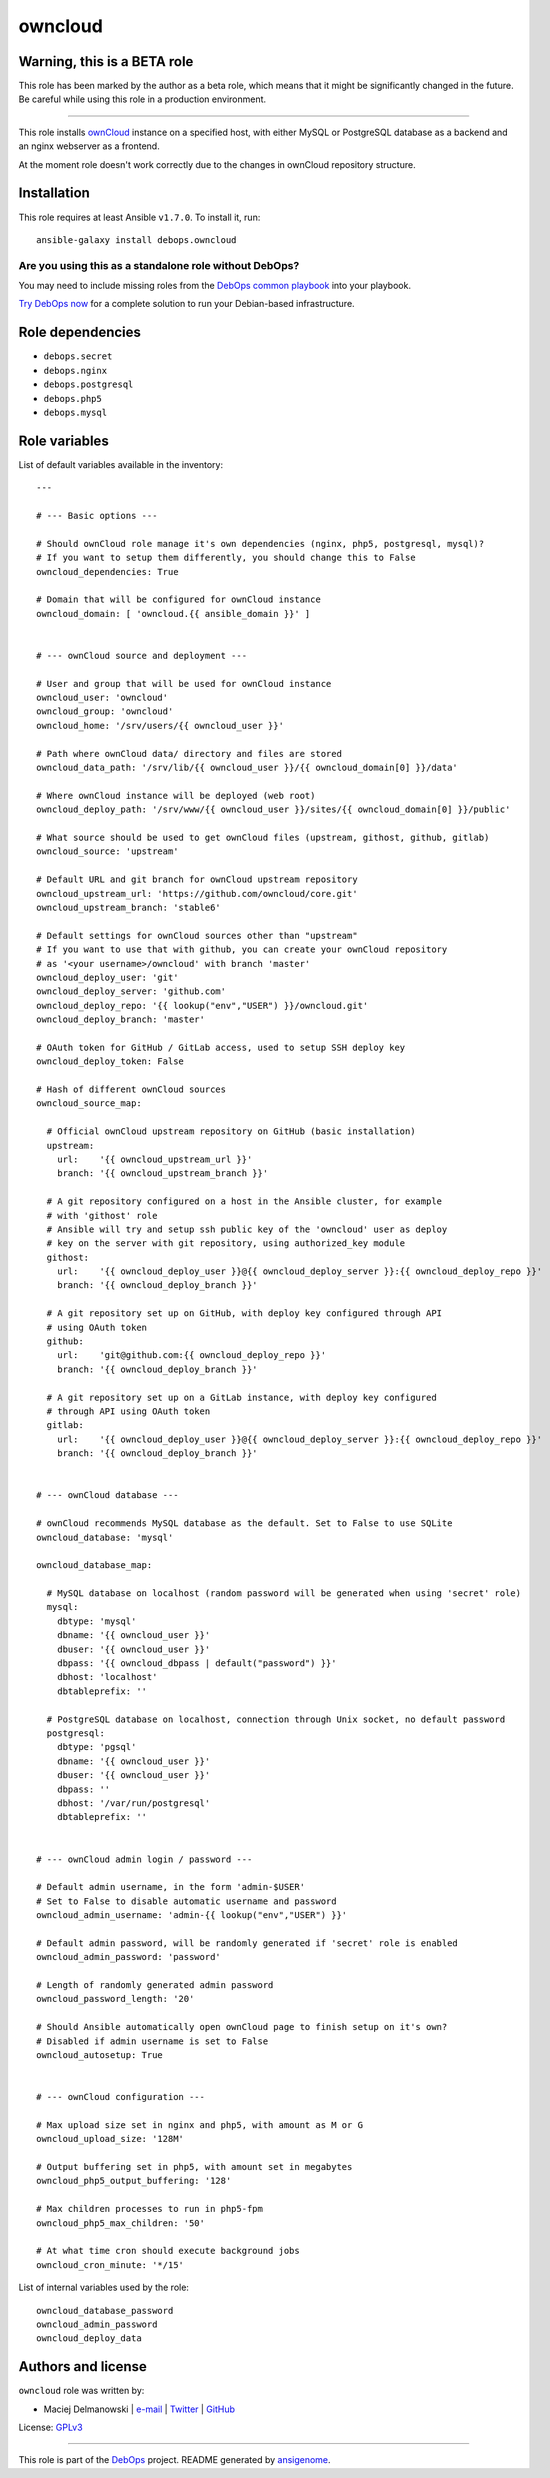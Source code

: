 |DebOps| owncloud
#################

.. |DebOps| image:: http://debops.org/images/debops-small.png
   :target: http://debops.org

|Travis CI| |test-suite| |Ansible Galaxy|

.. |Travis CI| image:: http://img.shields.io/travis/debops/ansible-owncloud.svg?style=flat
   :target: http://travis-ci.org/debops/ansible-owncloud

.. |test-suite| image:: http://img.shields.io/badge/test--suite-ansible--owncloud-blue.svg?style=flat
   :target: https://github.com/debops/test-suite/tree/master/ansible-owncloud/

.. |Ansible Galaxy| image:: http://img.shields.io/badge/galaxy-debops.owncloud-660198.svg?style=flat
   :target: https://galaxy.ansible.com/list#/roles/1584


Warning, this is a BETA role
~~~~~~~~~~~~~~~~~~~~~~~~~~~~

This role has been marked by the author as a beta role, which means that it
might be significantly changed in the future. Be careful while using this role
in a production environment.

****

This role installs `ownCloud`_ instance on a specified host, with either
MySQL or PostgreSQL database as a backend and an nginx webserver as
a frontend.

At the moment role doesn't work correctly due to the changes in ownCloud
repository structure.

.. _ownCloud: http://owncloud.org/

Installation
~~~~~~~~~~~~

This role requires at least Ansible ``v1.7.0``. To install it, run:

::

    ansible-galaxy install debops.owncloud

Are you using this as a standalone role without DebOps?
=======================================================

You may need to include missing roles from the `DebOps common playbook`_
into your playbook.

`Try DebOps now`_ for a complete solution to run your Debian-based infrastructure.

.. _DebOps common playbook: https://github.com/debops/debops-playbooks/blob/master/playbooks/common.yml
.. _Try DebOps now: https://github.com/debops/debops/


Role dependencies
~~~~~~~~~~~~~~~~~

- ``debops.secret``
- ``debops.nginx``
- ``debops.postgresql``
- ``debops.php5``
- ``debops.mysql``


Role variables
~~~~~~~~~~~~~~

List of default variables available in the inventory:

::

    ---
    
    # --- Basic options ---
    
    # Should ownCloud role manage it's own dependencies (nginx, php5, postgresql, mysql)?
    # If you want to setup them differently, you should change this to False
    owncloud_dependencies: True
    
    # Domain that will be configured for ownCloud instance
    owncloud_domain: [ 'owncloud.{{ ansible_domain }}' ]
    
    
    # --- ownCloud source and deployment ---
    
    # User and group that will be used for ownCloud instance
    owncloud_user: 'owncloud'
    owncloud_group: 'owncloud'
    owncloud_home: '/srv/users/{{ owncloud_user }}'
    
    # Path where ownCloud data/ directory and files are stored
    owncloud_data_path: '/srv/lib/{{ owncloud_user }}/{{ owncloud_domain[0] }}/data'
    
    # Where ownCloud instance will be deployed (web root)
    owncloud_deploy_path: '/srv/www/{{ owncloud_user }}/sites/{{ owncloud_domain[0] }}/public'
    
    # What source should be used to get ownCloud files (upstream, githost, github, gitlab)
    owncloud_source: 'upstream'
    
    # Default URL and git branch for ownCloud upstream repository
    owncloud_upstream_url: 'https://github.com/owncloud/core.git'
    owncloud_upstream_branch: 'stable6'
    
    # Default settings for ownCloud sources other than "upstream"
    # If you want to use that with github, you can create your ownCloud repository
    # as '<your username>/owncloud' with branch 'master'
    owncloud_deploy_user: 'git'
    owncloud_deploy_server: 'github.com'
    owncloud_deploy_repo: '{{ lookup("env","USER") }}/owncloud.git'
    owncloud_deploy_branch: 'master'
    
    # OAuth token for GitHub / GitLab access, used to setup SSH deploy key
    owncloud_deploy_token: False
    
    # Hash of different ownCloud sources
    owncloud_source_map:
    
      # Official ownCloud upstream repository on GitHub (basic installation)
      upstream:
        url:    '{{ owncloud_upstream_url }}'
        branch: '{{ owncloud_upstream_branch }}'
    
      # A git repository configured on a host in the Ansible cluster, for example
      # with 'githost' role
      # Ansible will try and setup ssh public key of the 'owncloud' user as deploy
      # key on the server with git repository, using authorized_key module
      githost:
        url:    '{{ owncloud_deploy_user }}@{{ owncloud_deploy_server }}:{{ owncloud_deploy_repo }}'
        branch: '{{ owncloud_deploy_branch }}'
    
      # A git repository set up on GitHub, with deploy key configured through API
      # using OAuth token
      github:
        url:    'git@github.com:{{ owncloud_deploy_repo }}'
        branch: '{{ owncloud_deploy_branch }}'
    
      # A git repository set up on a GitLab instance, with deploy key configured
      # through API using OAuth token
      gitlab:
        url:    '{{ owncloud_deploy_user }}@{{ owncloud_deploy_server }}:{{ owncloud_deploy_repo }}'
        branch: '{{ owncloud_deploy_branch }}'
    
    
    # --- ownCloud database ---
    
    # ownCloud recommends MySQL database as the default. Set to False to use SQLite
    owncloud_database: 'mysql'
    
    owncloud_database_map:
    
      # MySQL database on localhost (random password will be generated when using 'secret' role)
      mysql:
        dbtype: 'mysql'
        dbname: '{{ owncloud_user }}'
        dbuser: '{{ owncloud_user }}'
        dbpass: '{{ owncloud_dbpass | default("password") }}'
        dbhost: 'localhost'
        dbtableprefix: ''
    
      # PostgreSQL database on localhost, connection through Unix socket, no default password
      postgresql:
        dbtype: 'pgsql'
        dbname: '{{ owncloud_user }}'
        dbuser: '{{ owncloud_user }}'
        dbpass: ''
        dbhost: '/var/run/postgresql'
        dbtableprefix: ''
    
    
    # --- ownCloud admin login / password ---
    
    # Default admin username, in the form 'admin-$USER'
    # Set to False to disable automatic username and password
    owncloud_admin_username: 'admin-{{ lookup("env","USER") }}'
    
    # Default admin password, will be randomly generated if 'secret' role is enabled
    owncloud_admin_password: 'password'
    
    # Length of randomly generated admin password
    owncloud_password_length: '20'
    
    # Should Ansible automatically open ownCloud page to finish setup on it's own?
    # Disabled if admin username is set to False
    owncloud_autosetup: True
    
    
    # --- ownCloud configuration ---
    
    # Max upload size set in nginx and php5, with amount as M or G
    owncloud_upload_size: '128M'
    
    # Output buffering set in php5, with amount set in megabytes
    owncloud_php5_output_buffering: '128'
    
    # Max children processes to run in php5-fpm
    owncloud_php5_max_children: '50'
    
    # At what time cron should execute background jobs
    owncloud_cron_minute: '*/15'

List of internal variables used by the role:

::

    owncloud_database_password
    owncloud_admin_password
    owncloud_deploy_data


Authors and license
~~~~~~~~~~~~~~~~~~~

``owncloud`` role was written by:

- Maciej Delmanowski | `e-mail <mailto:drybjed@gmail.com>`_ | `Twitter <https://twitter.com/drybjed>`_ | `GitHub <https://github.com/drybjed>`_

License: `GPLv3 <https://tldrlegal.com/license/gnu-general-public-license-v3-%28gpl-3%29>`_

****

This role is part of the `DebOps`_ project. README generated by `ansigenome`_.

.. _DebOps: http://debops.org/
.. _Ansigenome: https://github.com/nickjj/ansigenome/
